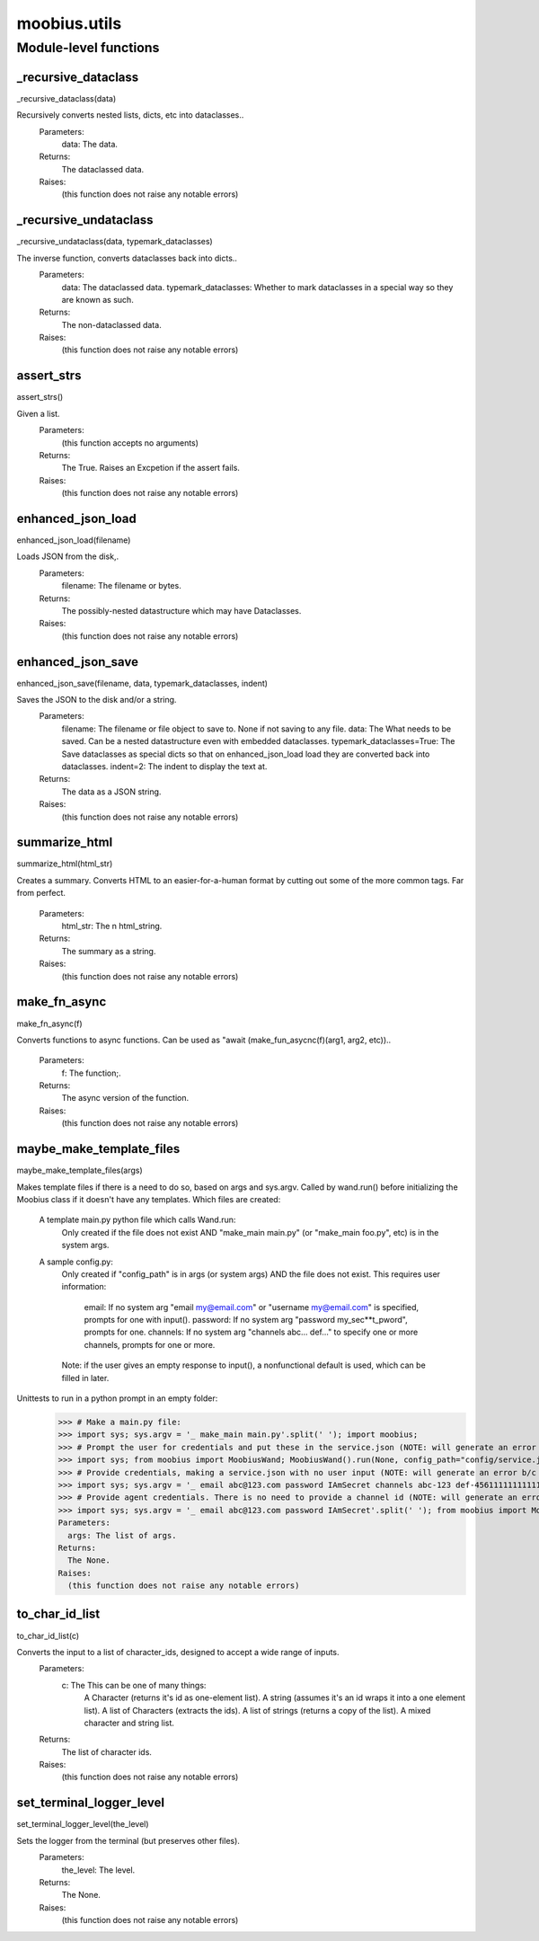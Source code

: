 .. _moobius_utils:

###################################################################################
moobius.utils
###################################################################################

******************************
Module-level functions
******************************

.. _moobius.utils._recursive_dataclass:

_recursive_dataclass
---------------------------------------------------------------------------------------------------------------------
_recursive_dataclass(data)

Recursively converts nested lists, dicts, etc into dataclasses..
  Parameters:
    data: The data.
  Returns:
    The dataclassed data.
  Raises:
    (this function does not raise any notable errors)

.. _moobius.utils._recursive_undataclass:

_recursive_undataclass
---------------------------------------------------------------------------------------------------------------------
_recursive_undataclass(data, typemark_dataclasses)

The inverse function, converts dataclasses back into dicts..
  Parameters:
    data: The dataclassed data.
    typemark_dataclasses: Whether to mark dataclasses in a special way so they are known as such.
  Returns:
    The non-dataclassed data.
  Raises:
    (this function does not raise any notable errors)

.. _moobius.utils.assert_strs:

assert_strs
---------------------------------------------------------------------------------------------------------------------
assert_strs()

Given a list.
  Parameters:
    (this function accepts no arguments)
  Returns:
    The True. Raises an Excpetion if the assert fails.
  Raises:
    (this function does not raise any notable errors)

.. _moobius.utils.enhanced_json_load:

enhanced_json_load
---------------------------------------------------------------------------------------------------------------------
enhanced_json_load(filename)

Loads JSON from the disk,.
  Parameters:
    filename: The filename or bytes.
  Returns:
    The possibly-nested datastructure which may have Dataclasses.
  Raises:
    (this function does not raise any notable errors)

.. _moobius.utils.enhanced_json_save:

enhanced_json_save
---------------------------------------------------------------------------------------------------------------------
enhanced_json_save(filename, data, typemark_dataclasses, indent)

Saves the JSON to the disk and/or a string.
  Parameters:
    filename: The filename or file object to save to. None if not saving to any file.
    data: The What needs to be saved. Can be a nested datastructure even with embedded dataclasses.
    typemark_dataclasses=True: The Save dataclasses as special dicts so that on enhanced_json_load load they are converted back into dataclasses.
    indent=2: The indent to display the text at.
  Returns:
    The data as a JSON string.
  Raises:
    (this function does not raise any notable errors)

.. _moobius.utils.summarize_html:

summarize_html
---------------------------------------------------------------------------------------------------------------------
summarize_html(html_str)

Creates a summary.
Converts HTML to an easier-for-a-human format by cutting out some of the more common tags. Far from perfect.
  Parameters:
    html_str: The n html_string.
  Returns:
    The summary as a string.
  Raises:
    (this function does not raise any notable errors)

.. _moobius.utils.make_fn_async:

make_fn_async
---------------------------------------------------------------------------------------------------------------------
make_fn_async(f)

Converts functions to async functions.
Can be used as "await (make_fun_asycnc(f)(arg1, arg2, etc))..
  Parameters:
    f: The function;.
  Returns:
    The  async version of the function.
  Raises:
    (this function does not raise any notable errors)

.. _moobius.utils.maybe_make_template_files:

maybe_make_template_files
---------------------------------------------------------------------------------------------------------------------
maybe_make_template_files(args)

Makes template files if there is a need to do so, based on args and sys.argv.
Called by wand.run() before initializing the Moobius class if it doesn't have any templates.
Which files are created:
  A template main.py python file which calls Wand.run:
    Only created if the file does not exist AND "make_main main.py" (or "make_main foo.py", etc) is in the system args.
  A sample config.py:
    Only created if "config_path" is in args (or system args) AND the file does not exist.
    This requires user information:
      email: If no system arg "email my@email.com" or "username my@email.com" is specified, prompts for one with input().
      password: If no system arg "password my_sec**t_pword", prompts for one.
      channels: If no system arg "channels abc... def..." to specify one or more channels, prompts for one or more.
    Note: if the user gives an empty response to input(), a nonfunctional default is used, which can be filled in later.
Unittests to run in a python prompt in an empty folder:
  >>> # Make a main.py file:
  >>> import sys; sys.argv = '_ make_main main.py'.split(' '); import moobius;
  >>> # Prompt the user for credentials and put these in the service.json (NOTE: will generate an error b/c None class):
  >>> import sys; from moobius import MoobiusWand; MoobiusWand().run(None, config_path="config/service.json")
  >>> # Provide credentials, making a service.json with no user input (NOTE: will generate an error b/c None class):
  >>> import sys; sys.argv = '_ email abc@123.com password IAmSecret channels abc-123 def-4561111111111111111111'.split(' '); from moobius import MoobiusWand; MoobiusWand().run(0, config_path="config/service.json")
  >>> # Provide agent credentials. There is no need to provide a channel id (NOTE: will generate an error b/c None class).
  >>> import sys; sys.argv = '_ email abc@123.com password IAmSecret'.split(' '); from moobius import MoobiusWand; MoobiusWand().run(0, config_path="config/agent.json", is_agent=True).
  Parameters:
    args: The list of args.
  Returns:
    The None.
  Raises:
    (this function does not raise any notable errors)

.. _moobius.utils.to_char_id_list:

to_char_id_list
---------------------------------------------------------------------------------------------------------------------
to_char_id_list(c)

Converts the input to a list of character_ids, designed to accept a wide range of inputs.
  Parameters:
    c: The This can be one of many things:
        A Character (returns it's id as one-element list).
        A string (assumes it's an id wraps it into a one element list).
        A list of Characters (extracts the ids).
        A list of strings (returns a copy of the list).
        A mixed character and string list.
  Returns:
    The list of character ids.
  Raises:
    (this function does not raise any notable errors)

.. _moobius.utils.set_terminal_logger_level:

set_terminal_logger_level
---------------------------------------------------------------------------------------------------------------------
set_terminal_logger_level(the_level)

Sets the logger from the terminal (but preserves other files).
  Parameters:
    the_level: The level.
  Returns:
    The None.
  Raises:
    (this function does not raise any notable errors)


